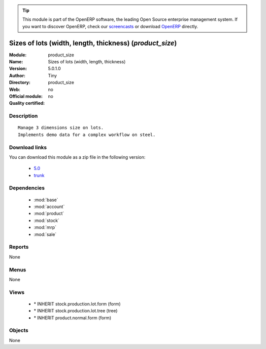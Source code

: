 
.. i18n: .. module:: product_size
.. i18n:     :synopsis: Sizes of lots (width, length, thickness) 
.. i18n:     :noindex:
.. i18n: .. 
..

.. module:: product_size
    :synopsis: Sizes of lots (width, length, thickness) 
    :noindex:
.. 

.. i18n: .. raw:: html
.. i18n: 
.. i18n:       <br />
.. i18n:     <link rel="stylesheet" href="../_static/hide_objects_in_sidebar.css" type="text/css" />
..

.. raw:: html

      <br />
    <link rel="stylesheet" href="../_static/hide_objects_in_sidebar.css" type="text/css" />

.. i18n: .. tip:: This module is part of the OpenERP software, the leading Open Source 
.. i18n:   enterprise management system. If you want to discover OpenERP, check our 
.. i18n:   `screencasts <http://openerp.tv>`_ or download 
.. i18n:   `OpenERP <http://openerp.com>`_ directly.
..

.. tip:: This module is part of the OpenERP software, the leading Open Source 
  enterprise management system. If you want to discover OpenERP, check our 
  `screencasts <http://openerp.tv>`_ or download 
  `OpenERP <http://openerp.com>`_ directly.

.. i18n: .. raw:: html
.. i18n: 
.. i18n:     <div class="js-kit-rating" title="" permalink="" standalone="yes" path="/product_size"></div>
.. i18n:     <script src="http://js-kit.com/ratings.js"></script>
..

.. raw:: html

    <div class="js-kit-rating" title="" permalink="" standalone="yes" path="/product_size"></div>
    <script src="http://js-kit.com/ratings.js"></script>

.. i18n: Sizes of lots (width, length, thickness) (*product_size*)
.. i18n: =========================================================
.. i18n: :Module: product_size
.. i18n: :Name: Sizes of lots (width, length, thickness)
.. i18n: :Version: 5.0.1.0
.. i18n: :Author: Tiny
.. i18n: :Directory: product_size
.. i18n: :Web: 
.. i18n: :Official module: no
.. i18n: :Quality certified: no
..

Sizes of lots (width, length, thickness) (*product_size*)
=========================================================
:Module: product_size
:Name: Sizes of lots (width, length, thickness)
:Version: 5.0.1.0
:Author: Tiny
:Directory: product_size
:Web: 
:Official module: no
:Quality certified: no

.. i18n: Description
.. i18n: -----------
..

Description
-----------

.. i18n: ::
.. i18n: 
.. i18n:   Manage 3 dimensions size on lots.
.. i18n:   Implements demo data for a complex workflow on steel.
..

::

  Manage 3 dimensions size on lots.
  Implements demo data for a complex workflow on steel.

.. i18n: Download links
.. i18n: --------------
..

Download links
--------------

.. i18n: You can download this module as a zip file in the following version:
..

You can download this module as a zip file in the following version:

.. i18n:   * `5.0 <http://www.openerp.com/download/modules/5.0/product_size.zip>`_
.. i18n:   * `trunk <http://www.openerp.com/download/modules/trunk/product_size.zip>`_
..

  * `5.0 <http://www.openerp.com/download/modules/5.0/product_size.zip>`_
  * `trunk <http://www.openerp.com/download/modules/trunk/product_size.zip>`_

.. i18n: Dependencies
.. i18n: ------------
..

Dependencies
------------

.. i18n:  * :mod:`base`
.. i18n:  * :mod:`account`
.. i18n:  * :mod:`product`
.. i18n:  * :mod:`stock`
.. i18n:  * :mod:`mrp`
.. i18n:  * :mod:`sale`
..

 * :mod:`base`
 * :mod:`account`
 * :mod:`product`
 * :mod:`stock`
 * :mod:`mrp`
 * :mod:`sale`

.. i18n: Reports
.. i18n: -------
..

Reports
-------

.. i18n: None
..

None

.. i18n: Menus
.. i18n: -------
..

Menus
-------

.. i18n: None
..

None

.. i18n: Views
.. i18n: -----
..

Views
-----

.. i18n:  * \* INHERIT stock.production.lot.form (form)
.. i18n:  * \* INHERIT stock.production.lot.tree (tree)
.. i18n:  * \* INHERIT product.normal.form (form)
..

 * \* INHERIT stock.production.lot.form (form)
 * \* INHERIT stock.production.lot.tree (tree)
 * \* INHERIT product.normal.form (form)

.. i18n: Objects
.. i18n: -------
..

Objects
-------

.. i18n: None
..

None
